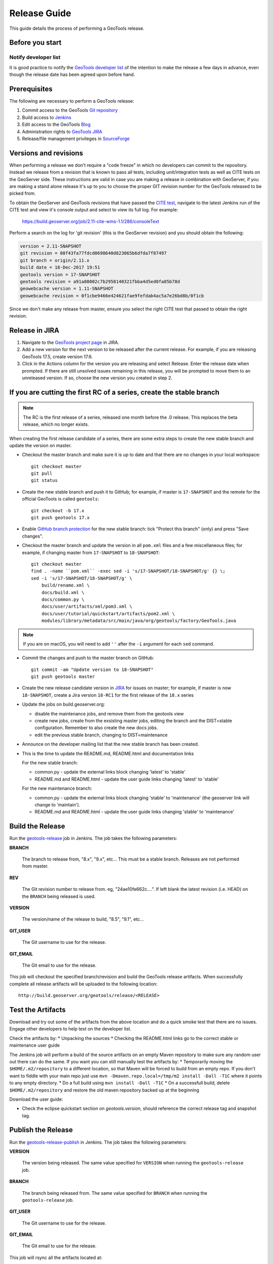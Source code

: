.. _release_guide:

Release Guide
=============

This guide details the process of performing a GeoTools release.   

Before you start
----------------

Notify developer list
^^^^^^^^^^^^^^^^^^^^^

It is good practice to notify the `GeoTools developer list <https://lists.sourceforge.net/lists/listinfo/geotools-devel>`_ of the intention to make the release a few days in advance, even though the release date has been agreed upon before hand. 

Prerequisites
-------------

The following are necessary to perform a GeoTools release:

#. Commit access to the GeoTools `Git repository <https://Github.com/geotools/geotools>`_
#. Build access to `Jenkins <https://build.geoserver.org>`_
#. Edit access to the GeoTools `Blog <http://www.blogger.com/blogger.g?blogID=5176900881057973693#overview>`_
#. Administration rights to `GeoTools JIRA <https://osgeo-org.atlassian.net/projects/GEOT/>`_
#. Release/file management privileges in `SourceForge <https://sourceforge.net/projects/geotools/>`_

Versions and revisions
----------------------

When performing a release we don't require a "code freeze" in which no developers can commit to the repository. Instead we release from a revision that is known to pass all tests, including unit/integration tests as well as CITE tests on the GeoServer side. These instructions are valid in case you are making a release in combination with GeoServer, if you are making a stand alone release it's up to you to choose the proper GIT revision number for the GeoTools released to be picked from.

To obtain the GeoServer and GeoTools revisions that have passed the `CITE test <https://build.geoserver.org/view/testing-cite/>`_, navigate to the latest Jenkins run of the CITE test  and view it's console output and select to view its full log. For example:

    https://build.geoserver.org/job/2.11-cite-wms-1.1/286/consoleText

Perform a search on the log for 'git revision' (this is the GeoServer revision) and you should obtain the following:

.. code-block:: none

    version = 2.11-SNAPSHOT
    git revision = 08f43fa77fdcd0698640d823065b6dfda7f87497
    git branch = origin/2.11.x
    build date = 18-Dec-2017 19:51
    geotools version = 17-SNAPSHOT
    geotools revision = a91a88002c7b2958140321fbba4d5ed0fa85b78d
    geowebcache version = 1.11-SNAPSHOT
    geowebcache revision = 0f1cbe9466e424621fae9fefdab4ac5a7e26bd8b/0f1cb

Since we don't make any release from master, ensure you select the right CITE test that passed to obtain the right revision.

Release in JIRA
---------------

1. Navigate to the `GeoTools project page <https://osgeo-org.atlassian.net/projects/GEOT?selectedItem=com.atlassian.jira.jira-projects-plugin:release-page&status=released-unreleased>`_ in JIRA.

2. Add a new version for the next version to be released after the current release. For example, if you are releasing GeoTools 17.5, create version 17.6.

3. Click in the Actions column for the version you are releasing and select Release. Enter the release date when prompted. If there are still unsolved issues remaining in this release, you will be prompted to move them to an unreleased version. If so, choose the new version you created in step 2.

If you are cutting the first RC of a series, create the stable branch
---------------------------------------------------------------------

.. note:: The RC is the first release of a series, released one month before the .0 release. This replaces the beta release, which no longer exists.

When creating the first release candidate of a series, there are some extra steps to create the new stable branch and update the version on master.

* Checkout the master branch and make sure it is up to date and that there are no changes in your local workspace::

    git checkout master
    git pull
    git status

* Create the new stable branch and push it to GitHub; for example, if master is ``17-SNAPSHOT`` and the remote for the official GeoTools is called ``geotools``::

    git checkout -b 17.x
    git push geotools 17.x

* Enable `GitHub branch protection <https://github.com/geotools/geotools/settings/branches>`_ for the new stable branch: tick "Protect this branch" (only) and press "Save changes".

* Checkout the master branch and update the version in all ``pom.xml`` files and a few miscellaneous files; for example, if changing master from ``17-SNAPSHOT`` to ``18-SNAPSHOT``::

    git checkout master
    find . -name ``pom.xml`` -exec sed -i 's/17-SNAPSHOT/18-SNAPSHOT/g' {} \;
    sed -i 's/17-SNAPSHOT/18-SNAPSHOT/g' \
        build/rename.xml \
        docs/build.xml \
        docs/common.py \
        docs/user/artifacts/xml/pom3.xml \
        docs/user/tutorial/quickstart/artifacts/pom2.xml \
        modules/library/metadata/src/main/java/org/geotools/factory/GeoTools.java

.. note:: If you are on macOS, you will need to add ``''`` after the ``-i`` argument for each ``sed`` command.

* Commit the changes and push to the master branch on GitHub::

      git commit -am "Update version to 18-SNAPSHOT"
      git push geotools master
      
* Create the new release candidate version in `JIRA <https://osgeo-org.atlassian.net/projects/GEOT>`_ for issues on master; for example, if master is now ``18-SNAPSHOT``, create a Jira version ``18-RC1`` for the first release of the ``18.x`` series

* Update the jobs on build.geoserver.org:
  
  * disable the maintenance jobs, and remove them from the geotools view
  * create new jobs, create from the exsisting master jobs, editing the branch and the DIST=stable configuration. Remember to also create the new docs jobs.
  * edit the previous stable branch, changing to DIST=maintenance

* Announce on the developer mailing list that the new stable branch has been created.

* This is the time to update the README.md, README.html and documentation links
  
  For the new stable branch:
  
  * common.py - update the external links block changing 'latest' to 'stable'
  * README.md and README.html - update the user guide links changing 'latest' to 'stable'  
  
  For the new maintenance branch:
  
  * common.py - update the external links block changing 'stable' to 'maintenance' (the geoserver link will change to 'maintain').
  * README.md and README.html - update the user guide links changing 'stable' to 'maintenance'  

Build the Release
-----------------

Run the `geotools-release <https://build.geoserver.org/view/geotools/job/geotools-release/>`_ job in Jenkins. The job takes the following parameters:

**BRANCH**

  The branch to release from, "8.x", "9.x", etc... This must be a stable branch. Releases are not performed from master.
     
**REV**

  The Git revision number to release from. eg, "24ae10fe662c....". If left blank the latest revision (i.e. HEAD) on the ``BRANCH`` being released is used.
  
**VERSION**
   
  The version/name of the release to build, "8.5", "9.1", etc...
  
**GIT_USER**

  The Git username to use for the release.

**GIT_EMAIL**

  The Git email to use for the release.	 
     
This job will checkout the specified branch/revision and build the GeoTools
release artifacts. When successfully complete all release artifacts will be 
uploaded to the following location::

   http://build.geoserver.org/geotools/release/<RELEASE> 

Test the Artifacts
------------------


Download and try out some of the artifacts from the above location and do a 
quick smoke test that there are no issues. Engage other developers to help 
test on the developer list.

Check the artifacts by:
*  Unpacking the sources
*  Checking the README.html links go to the correct stable or maintenance user guide

The Jenkins job will perform a build of the source artifacts on an empty Maven
repository to make sure any random user out there can do the same. If you want
you can still manually test the artifacts by:
*  Temporarily moving the ``$HOME/.m2/repository`` to a different location, so that Maven will be forced to build from an empty repo. If you don't want to fiddle with your main repo just use ``mvn -Dmaven.repo.local=/tmp/m2 install -Dall -T1C`` where it points to any empty directory.
*  Do a full build using ``mvn install -Dall -T1C``
*  On a successfull build, delete ``$HOME/.m2/repository`` and restore the old maven repository backed up at the beginning

Download the user guide:

* Check the eclipse quickstart section on `geotools.version`, should reference the correct release tag and snapshot tag.
 
Publish the Release
-------------------

Run the `geotools-release-publish <https://build.geoserver.org/view/geotools/job/geotools-release-publish/>`_ in Jenkins. The job takes the following parameters:

**VERSION** 

  The version being released. The same value specified for ``VERSION`` when running the ``geotools-release`` job.
  
**BRANCH** 

  The branch being released from.  The same value specified for ``BRANCH`` when running the ``geotools-release`` job.

**GIT_USER**

  The Git username to use for the release.

**GIT_EMAIL**

  The Git email to use for the release.


This job will rsync all the artifacts located at::

     http://build.geoserver.org/geotools/release/<RELEASE>

to the SourceForge FRS server, and also deploy the artifacts to the public geotools maven repository.

#. Navigate to `Sourceforge <http://sourceforge.net/projects/geotools/>`__ and verify that the artifacts have been uploaded properly.
#. If this is the latest stable release, make its ``-bin.zip`` the default download for all platforms (use the "i" button).

Announce the Release
--------------------

Announce on GeoTools Blog
^^^^^^^^^^^^^^^^^^^^^^^^^

#. Navigate to Blogger and sign in: https://www.blogger.com/
#. Select the GeoTools blog from the list (if not listed, get someone to add you)
#. Create a new blog post anouncing your release; copy and paste a previous blog post preserving series information unless this is the first of a new series
#. You will need to correct the following information: 

   * Update the Sourceforge links above to reflect the release
   * Update the Release Notes by choosing the the correct version from `JIRA changelogs <https://osgeo-org.atlassian.net/projects/GEOT?selectedItem=com.atlassian.jira.jira-projects-plugin:release-page>`_
   * For a new stable series, be sure to thank those involved with the release (testing, completed proposals, docs, and so on)

#. The public entry point will be here: http://geotoolsnews.blogspot.com/
  
Tell the World
^^^^^^^^^^^^^^

After the list has had a chance to try things out - make an announcement.

Cut and paste from the blog post to the following:

1. geotools-devel@lists.sourceforge.net
   
   * To: geotools-devel@lists.sourceforge.net
   * Subject: 8.0-RC1 Released
   
2. geotools-gt2-users@lists.sourceforge.net
   
   Let the user list know:
   
   * To: geotools-gt2-users@lists.sourceforge.net
   * Subject: GeoTools 8.0-RC1 Released

3. Open Source Geospatial Foundation
   
    Only to be used for "significant" releases (Major release only, not for milestone
    or point releases)
    
    https://www.osgeo.org/content/news/submit_news.html
    
4. Post a message to the osgeo news email list (you are subscribed right?)
   
   * To: news_item@osgeo.org
   * Subject: GeoTools 8.0-RC1 Released
